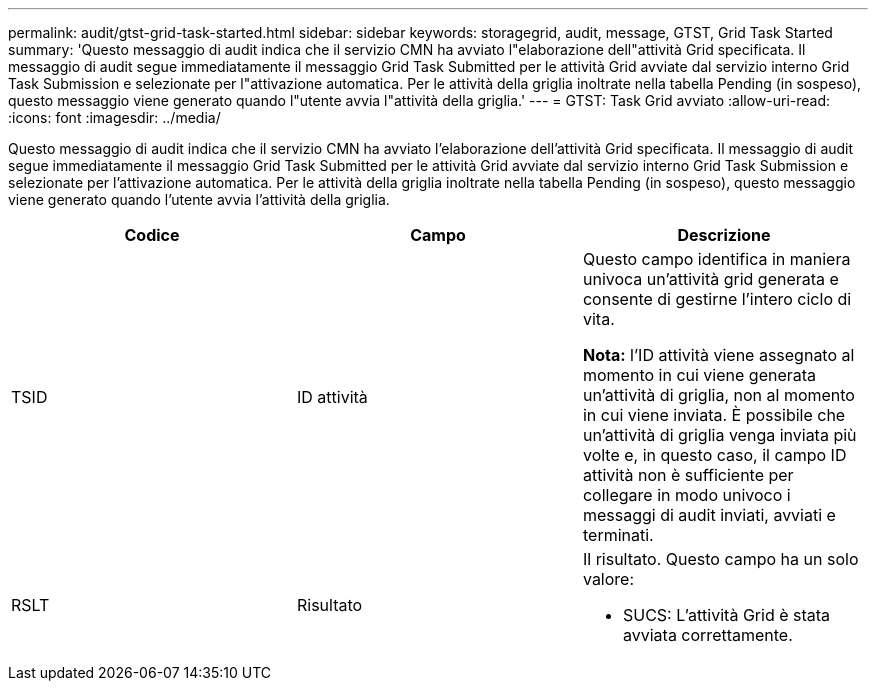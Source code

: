 ---
permalink: audit/gtst-grid-task-started.html 
sidebar: sidebar 
keywords: storagegrid, audit, message, GTST, Grid Task Started 
summary: 'Questo messaggio di audit indica che il servizio CMN ha avviato l"elaborazione dell"attività Grid specificata. Il messaggio di audit segue immediatamente il messaggio Grid Task Submitted per le attività Grid avviate dal servizio interno Grid Task Submission e selezionate per l"attivazione automatica. Per le attività della griglia inoltrate nella tabella Pending (in sospeso), questo messaggio viene generato quando l"utente avvia l"attività della griglia.' 
---
= GTST: Task Grid avviato
:allow-uri-read: 
:icons: font
:imagesdir: ../media/


[role="lead"]
Questo messaggio di audit indica che il servizio CMN ha avviato l'elaborazione dell'attività Grid specificata. Il messaggio di audit segue immediatamente il messaggio Grid Task Submitted per le attività Grid avviate dal servizio interno Grid Task Submission e selezionate per l'attivazione automatica. Per le attività della griglia inoltrate nella tabella Pending (in sospeso), questo messaggio viene generato quando l'utente avvia l'attività della griglia.

|===
| Codice | Campo | Descrizione 


 a| 
TSID
 a| 
ID attività
 a| 
Questo campo identifica in maniera univoca un'attività grid generata e consente di gestirne l'intero ciclo di vita.

*Nota:* l'ID attività viene assegnato al momento in cui viene generata un'attività di griglia, non al momento in cui viene inviata. È possibile che un'attività di griglia venga inviata più volte e, in questo caso, il campo ID attività non è sufficiente per collegare in modo univoco i messaggi di audit inviati, avviati e terminati.



 a| 
RSLT
 a| 
Risultato
 a| 
Il risultato. Questo campo ha un solo valore:

* SUCS: L'attività Grid è stata avviata correttamente.


|===